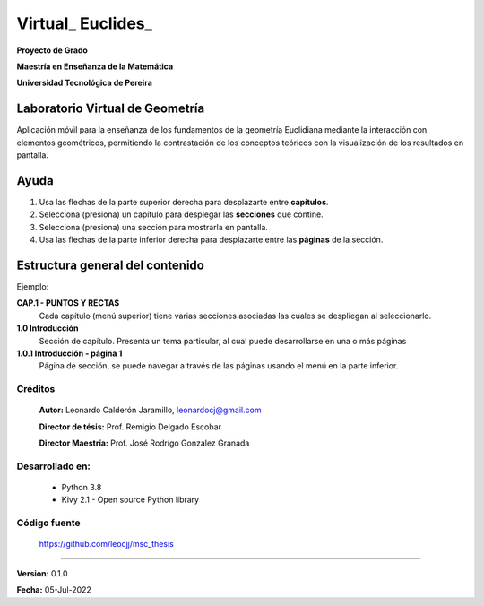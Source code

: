 =============================
Virtual_ Euclides_
=============================

**Proyecto de Grado**

**Maestría en Enseñanza de la Matemática**

**Universidad Tecnológica de Pereira**



Laboratorio Virtual de Geometría
======================================

Aplicación móvil para la enseñanza de los fundamentos de la geometría Euclidiana mediante la interacción con elementos geométricos, permitiendo la contrastación de los conceptos teóricos con la visualización de los resultados en pantalla.


Ayuda
======================================

#. Usa las flechas de la parte superior derecha para desplazarte entre **capítulos**.
#. Selecciona (presiona) un capítulo para desplegar las **secciones** que contine.
#. Selecciona (presiona) una sección para mostrarla en pantalla.
#. Usa las flechas de la parte inferior derecha para desplazarte entre las **páginas** de la sección.


Estructura general del contenido
======================================
Ejemplo:

**CAP.1 - PUNTOS Y RECTAS**
    Cada capítulo (menú superior) tiene varias secciones asociadas las cuales se despliegan al seleccionarlo.
**1.0 Introducción**
    Sección de capítulo. Presenta un tema particular, al cual puede desarrollarse en una o más páginas
**1.0.1 Introducción - página 1**
    Página de sección, se puede navegar a través de las páginas usando el menú en la parte inferior.


Créditos
--------
 **Autor:** Leonardo Calderón Jaramillo, leonardocj@gmail.com

 **Director de tésis:**  Prof. Remigio Delgado Escobar
 
 **Director Maestría:**  Prof. José Rodrígo Gonzalez Granada

Desarrollado en:
----------------
 * Python 3.8
 * Kivy 2.1 - Open source Python library

Código fuente
----------------
 https://github.com/leocjj/msc_thesis


--------

**Version:** 0.1.0

**Fecha:** 05-Jul-2022